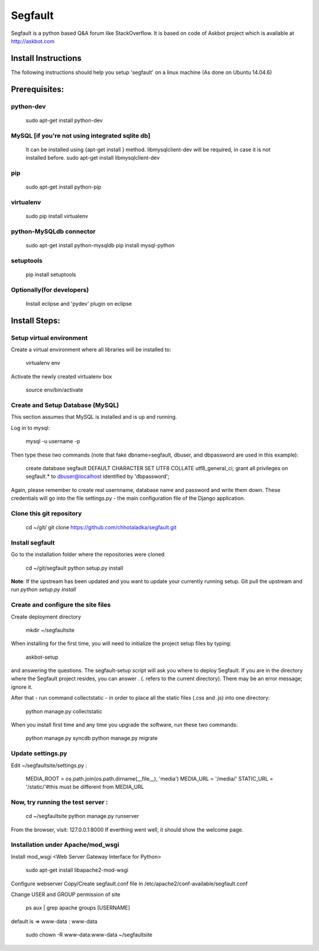 ========
Segfault
========

Segfault is a python based Q&A forum like StackOverflow.
It is based on code of Askbot project which is available at http://askbot.com


Install Instructions
=====================

The following instructions should help you setup 'segfault' on a linux machine (As done on Ubuntu 14.04.6)

Prerequisites:
==============

python-dev
----------
   sudo apt-get install python-dev

MySQL [if you're not using integrated sqlite db]
-----
   It can be installed using {apt-get install } method.
   libmysqlclient-dev will be required, in case it is not installed before.
   sudo apt-get install libmysqlclient-dev

pip
---
   sudo apt-get install python-pip

virtualenv
----------
   sudo pip install virtualenv

python-MySQLdb connector
------------------------
   sudo apt-get install python-mysqldb
   pip install mysql-python

setuptools
----------
   pip install setuptools


Optionally(for developers)
--------------------------
   Install eclipse and 'pydev' plugin on eclipse



Install Steps:
==============

Setup virtual environment
-------------------------
Create a virtual environment where all libraries will be installed to:
   
   virtualenv env

Activate the newly created virtualenv box
   
   source env/bin/activate


Create and Setup Database (MySQL)
---------------------------------
This section assumes that MySQL is installed and is up and running.

Log in to mysql:

   mysql -u username -p

Then type these two commands (note that fake dbname=segfault, dbuser, and dbpassword are used in this example):

   create database segfault DEFAULT CHARACTER SET UTF8 COLLATE utf8_general_ci;
   grant all privileges on segfault.* to dbuser@localhost identified by 'dbpassword';

Again, please remember to create real usernname, database name and password and write them down. These credentials will go into the file settings.py - the main configuration file of the Django application.

 
Clone this git repository 
-------------------------
   cd ~/git/
   git clone https://github.com/chhotaladka/segfault.git

Install segfault
----------------
Go to the installation folder where the repositories were cloned

   cd ~/git/segfault
   python setup.py install

**Note**: If the upstream has been updated and you want to update your currently running setup.
Git pull the upstream and run `python setup.py install`

Create and configure the site files
-----------------------------------
Create deployment directory

   mkdir ~/segfaultsite

When installing for the first time, you will need to initialize the project setup files by typing:

   askbot-setup

and answering the questions. The segfault-setup script will ask you where to deploy Segfault. If you are in the directory where the Segfault project resides, you can answer . (. refers to the current directory). There may be an error message; ignore it.

After that - run command collectstatic - in order to place all the static files (.css and .js) into one directory:

   python manage.py collectstatic

When you install first time and any time you upgrade the software, run these two commands:

   python manage.py syncdb
   python manage.py migrate

Update settings.py
------------------
Edit ~/segfaultsite/settings.py :

   MEDIA_ROOT = os.path.join(os.path.dirname(__file__), 'media')
   MEDIA_URL = '/media/'
   STATIC_URL = '/static/'#this must be different from MEDIA_URL
   
Now, try running the test server :
----------------------------------
   cd ~/segfaultsite
   python manage.py runserver

From the browser, visit: 127.0.0.1:8000
If everthing went well, it should show the welcome page.

Installation under Apache/mod_wsgi
----------------------------------
Install mod_wsgi <Web Server Gateway Interface for Python>

   sudo apt-get install libapache2-mod-wsgi

Configure webserver
Copy/Create segfault.conf file in /etc/apache2/conf-available/segfault.conf

Change USER and GROUP permission of site

   ps aux | grep apache
   groups [USERNAME]
default is => www-data : www-data

   sudo chown -R www-data:www-data ~/segfaultsite


